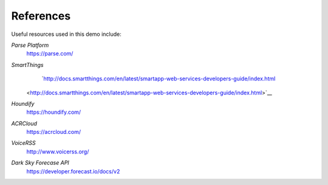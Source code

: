 References
=====================================

Useful resources used in this demo include: 

*Parse Platform*
	`https://parse.com/ <https://parse.com/>`__ 
*SmartThings*
	`http://docs.smartthings.com/en/latest/smartapp-web-services-developers-guide/index.html
    <http://docs.smartthings.com/en/latest/smartapp-web-services-developers-guide/index.html>`__ 
*Houndify*
	`https://houndify.com/ <https://houndify.com/>`__ 
*ACRCloud*
	`https://acrcloud.com/ <https://acrcloud.com/>`__ 
*VoiceRSS*
	`http://www.voicerss.org/ <http://www.voicerss.org/>`__ 
*Dark Sky Forecase API*
	`https://developer.forecast.io/docs/v2 <https://developer.forecast.io/docs/v2>`__ 


